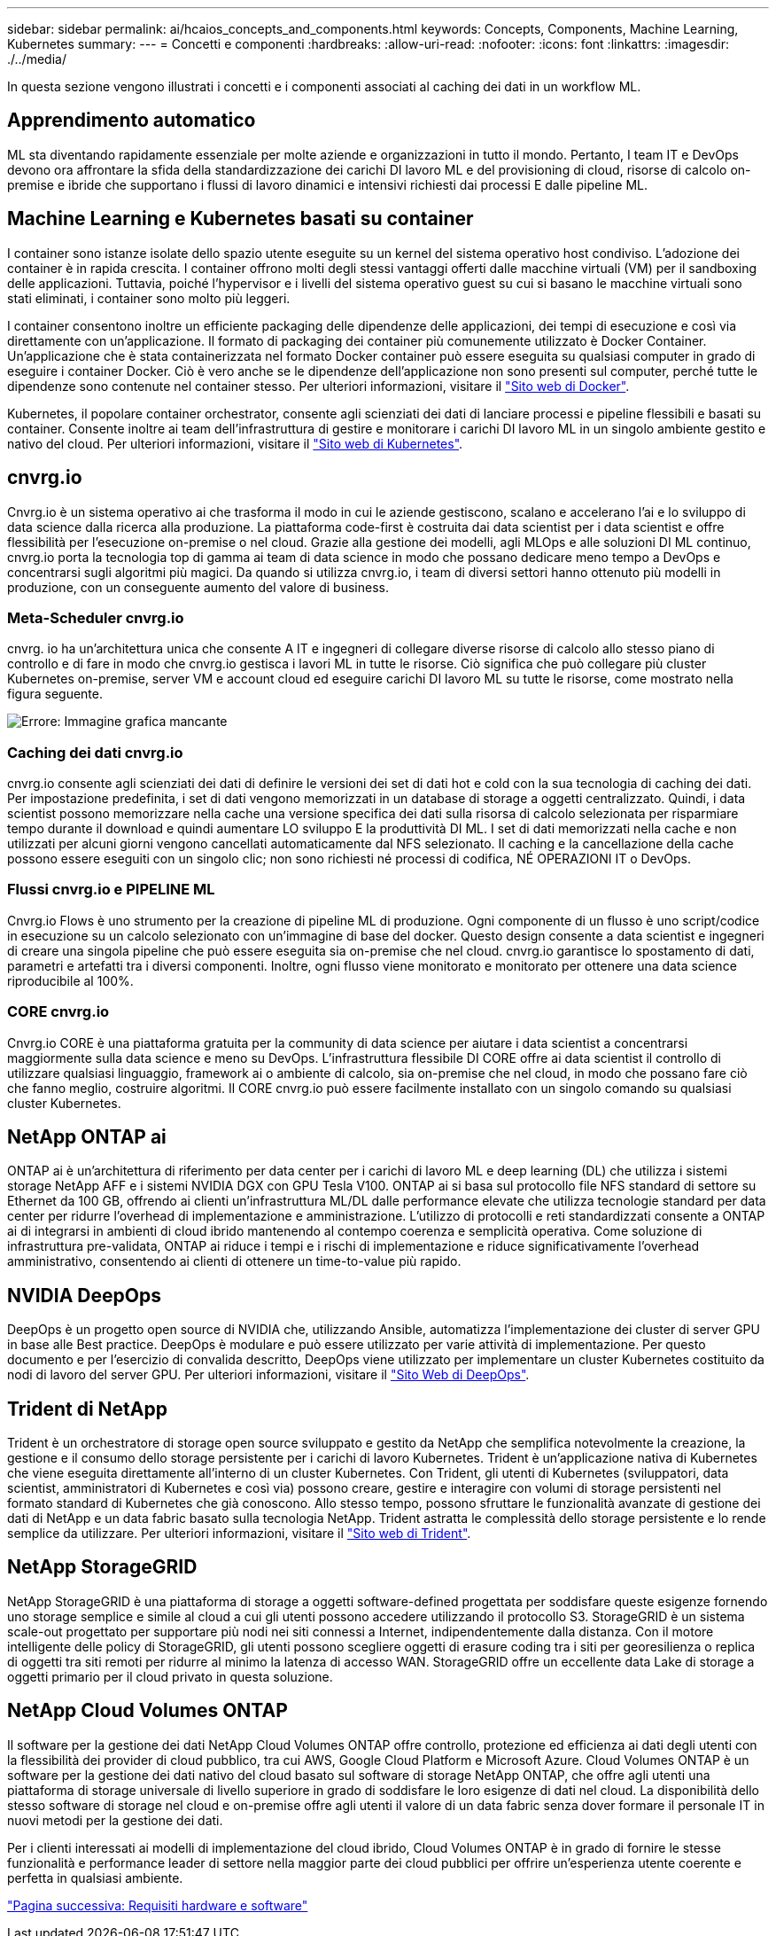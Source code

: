 ---
sidebar: sidebar 
permalink: ai/hcaios_concepts_and_components.html 
keywords: Concepts, Components, Machine Learning, Kubernetes 
summary:  
---
= Concetti e componenti
:hardbreaks:
:allow-uri-read: 
:nofooter: 
:icons: font
:linkattrs: 
:imagesdir: ./../media/


[role="lead"]
In questa sezione vengono illustrati i concetti e i componenti associati al caching dei dati in un workflow ML.



== Apprendimento automatico

ML sta diventando rapidamente essenziale per molte aziende e organizzazioni in tutto il mondo. Pertanto, I team IT e DevOps devono ora affrontare la sfida della standardizzazione dei carichi DI lavoro ML e del provisioning di cloud, risorse di calcolo on-premise e ibride che supportano i flussi di lavoro dinamici e intensivi richiesti dai processi E dalle pipeline ML.



== Machine Learning e Kubernetes basati su container

I container sono istanze isolate dello spazio utente eseguite su un kernel del sistema operativo host condiviso. L'adozione dei container è in rapida crescita. I container offrono molti degli stessi vantaggi offerti dalle macchine virtuali (VM) per il sandboxing delle applicazioni. Tuttavia, poiché l'hypervisor e i livelli del sistema operativo guest su cui si basano le macchine virtuali sono stati eliminati, i container sono molto più leggeri.

I container consentono inoltre un efficiente packaging delle dipendenze delle applicazioni, dei tempi di esecuzione e così via direttamente con un'applicazione. Il formato di packaging dei container più comunemente utilizzato è Docker Container. Un'applicazione che è stata containerizzata nel formato Docker container può essere eseguita su qualsiasi computer in grado di eseguire i container Docker. Ciò è vero anche se le dipendenze dell'applicazione non sono presenti sul computer, perché tutte le dipendenze sono contenute nel container stesso. Per ulteriori informazioni, visitare il https://www.docker.com/["Sito web di Docker"^].

Kubernetes, il popolare container orchestrator, consente agli scienziati dei dati di lanciare processi e pipeline flessibili e basati su container. Consente inoltre ai team dell'infrastruttura di gestire e monitorare i carichi DI lavoro ML in un singolo ambiente gestito e nativo del cloud. Per ulteriori informazioni, visitare il https://kubernetes.io/["Sito web di Kubernetes"^].



== cnvrg.io

Cnvrg.io è un sistema operativo ai che trasforma il modo in cui le aziende gestiscono, scalano e accelerano l'ai e lo sviluppo di data science dalla ricerca alla produzione. La piattaforma code-first è costruita dai data scientist per i data scientist e offre flessibilità per l'esecuzione on-premise o nel cloud. Grazie alla gestione dei modelli, agli MLOps e alle soluzioni DI ML continuo, cnvrg.io porta la tecnologia top di gamma ai team di data science in modo che possano dedicare meno tempo a DevOps e concentrarsi sugli algoritmi più magici. Da quando si utilizza cnvrg.io, i team di diversi settori hanno ottenuto più modelli in produzione, con un conseguente aumento del valore di business.



=== Meta-Scheduler cnvrg.io

cnvrg. io ha un'architettura unica che consente A IT e ingegneri di collegare diverse risorse di calcolo allo stesso piano di controllo e di fare in modo che cnvrg.io gestisca i lavori ML in tutte le risorse. Ciò significa che può collegare più cluster Kubernetes on-premise, server VM e account cloud ed eseguire carichi DI lavoro ML su tutte le risorse, come mostrato nella figura seguente.

image:hcaios_image5.png["Errore: Immagine grafica mancante"]



=== Caching dei dati cnvrg.io

cnvrg.io consente agli scienziati dei dati di definire le versioni dei set di dati hot e cold con la sua tecnologia di caching dei dati. Per impostazione predefinita, i set di dati vengono memorizzati in un database di storage a oggetti centralizzato. Quindi, i data scientist possono memorizzare nella cache una versione specifica dei dati sulla risorsa di calcolo selezionata per risparmiare tempo durante il download e quindi aumentare LO sviluppo E la produttività DI ML. I set di dati memorizzati nella cache e non utilizzati per alcuni giorni vengono cancellati automaticamente dal NFS selezionato. Il caching e la cancellazione della cache possono essere eseguiti con un singolo clic; non sono richiesti né processi di codifica, NÉ OPERAZIONI IT o DevOps.



=== Flussi cnvrg.io e PIPELINE ML

Cnvrg.io Flows è uno strumento per la creazione di pipeline ML di produzione. Ogni componente di un flusso è uno script/codice in esecuzione su un calcolo selezionato con un'immagine di base del docker. Questo design consente a data scientist e ingegneri di creare una singola pipeline che può essere eseguita sia on-premise che nel cloud. cnvrg.io garantisce lo spostamento di dati, parametri e artefatti tra i diversi componenti. Inoltre, ogni flusso viene monitorato e monitorato per ottenere una data science riproducibile al 100%.



=== CORE cnvrg.io

Cnvrg.io CORE è una piattaforma gratuita per la community di data science per aiutare i data scientist a concentrarsi maggiormente sulla data science e meno su DevOps. L'infrastruttura flessibile DI CORE offre ai data scientist il controllo di utilizzare qualsiasi linguaggio, framework ai o ambiente di calcolo, sia on-premise che nel cloud, in modo che possano fare ciò che fanno meglio, costruire algoritmi. Il CORE cnvrg.io può essere facilmente installato con un singolo comando su qualsiasi cluster Kubernetes.



== NetApp ONTAP ai

ONTAP ai è un'architettura di riferimento per data center per i carichi di lavoro ML e deep learning (DL) che utilizza i sistemi storage NetApp AFF e i sistemi NVIDIA DGX con GPU Tesla V100. ONTAP ai si basa sul protocollo file NFS standard di settore su Ethernet da 100 GB, offrendo ai clienti un'infrastruttura ML/DL dalle performance elevate che utilizza tecnologie standard per data center per ridurre l'overhead di implementazione e amministrazione. L'utilizzo di protocolli e reti standardizzati consente a ONTAP ai di integrarsi in ambienti di cloud ibrido mantenendo al contempo coerenza e semplicità operativa. Come soluzione di infrastruttura pre-validata, ONTAP ai riduce i tempi e i rischi di implementazione e riduce significativamente l'overhead amministrativo, consentendo ai clienti di ottenere un time-to-value più rapido.



== NVIDIA DeepOps

DeepOps è un progetto open source di NVIDIA che, utilizzando Ansible, automatizza l'implementazione dei cluster di server GPU in base alle Best practice. DeepOps è modulare e può essere utilizzato per varie attività di implementazione. Per questo documento e per l'esercizio di convalida descritto, DeepOps viene utilizzato per implementare un cluster Kubernetes costituito da nodi di lavoro del server GPU. Per ulteriori informazioni, visitare il https://github.com/NVIDIA/deepops["Sito Web di DeepOps"^].



== Trident di NetApp

Trident è un orchestratore di storage open source sviluppato e gestito da NetApp che semplifica notevolmente la creazione, la gestione e il consumo dello storage persistente per i carichi di lavoro Kubernetes. Trident è un'applicazione nativa di Kubernetes che viene eseguita direttamente all'interno di un cluster Kubernetes. Con Trident, gli utenti di Kubernetes (sviluppatori, data scientist, amministratori di Kubernetes e così via) possono creare, gestire e interagire con volumi di storage persistenti nel formato standard di Kubernetes che già conoscono. Allo stesso tempo, possono sfruttare le funzionalità avanzate di gestione dei dati di NetApp e un data fabric basato sulla tecnologia NetApp. Trident astratta le complessità dello storage persistente e lo rende semplice da utilizzare. Per ulteriori informazioni, visitare il https://netapp-trident.readthedocs.io/en/stable-v18.07/kubernetes/["Sito web di Trident"^].



== NetApp StorageGRID

NetApp StorageGRID è una piattaforma di storage a oggetti software-defined progettata per soddisfare queste esigenze fornendo uno storage semplice e simile al cloud a cui gli utenti possono accedere utilizzando il protocollo S3. StorageGRID è un sistema scale-out progettato per supportare più nodi nei siti connessi a Internet, indipendentemente dalla distanza. Con il motore intelligente delle policy di StorageGRID, gli utenti possono scegliere oggetti di erasure coding tra i siti per georesilienza o replica di oggetti tra siti remoti per ridurre al minimo la latenza di accesso WAN. StorageGRID offre un eccellente data Lake di storage a oggetti primario per il cloud privato in questa soluzione.



== NetApp Cloud Volumes ONTAP

Il software per la gestione dei dati NetApp Cloud Volumes ONTAP offre controllo, protezione ed efficienza ai dati degli utenti con la flessibilità dei provider di cloud pubblico, tra cui AWS, Google Cloud Platform e Microsoft Azure. Cloud Volumes ONTAP è un software per la gestione dei dati nativo del cloud basato sul software di storage NetApp ONTAP, che offre agli utenti una piattaforma di storage universale di livello superiore in grado di soddisfare le loro esigenze di dati nel cloud. La disponibilità dello stesso software di storage nel cloud e on-premise offre agli utenti il valore di un data fabric senza dover formare il personale IT in nuovi metodi per la gestione dei dati.

Per i clienti interessati ai modelli di implementazione del cloud ibrido, Cloud Volumes ONTAP è in grado di fornire le stesse funzionalità e performance leader di settore nella maggior parte dei cloud pubblici per offrire un'esperienza utente coerente e perfetta in qualsiasi ambiente.

link:hcaios_hardware_and_software_requirements.html["Pagina successiva: Requisiti hardware e software"]

